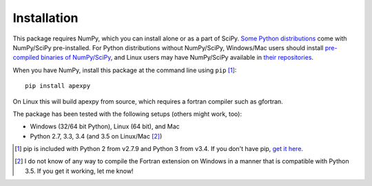 ============
Installation
============

This package requires NumPy, which you can install alone or as a part of SciPy. `Some Python distributions <http://www.scipy.org/install.html#scientific-python-distributions>`_ come with NumPy/SciPy pre-installed. For Python distributions without NumPy/SciPy, Windows/Mac users should install `pre-compiled binaries of NumPy/SciPy <http://www.scipy.org/scipylib/download.html#official-source-and-binary-releases>`_, and Linux users may have NumPy/SciPy available in `their repositories <http://www.scipy.org/scipylib/download.html#third-party-vendor-package-managers>`_.

When you have NumPy, install this package at the command line using ``pip`` [1]_::

    pip install apexpy

On Linux this will build apexpy from source, which requires a fortran compiler such as gfortran.

The package has been tested with the following setups (others might work, too):

* Windows (32/64 bit Python), Linux (64 bit), and Mac
* Python 2.7, 3.3, 3.4 (and 3.5 on Linux/Mac [2]_)

.. [1] pip is included with Python 2 from v2.7.9 and Python 3 from v3.4. If you don't have pip, `get it here <http://pip.readthedocs.org/en/stable/installing/>`_.
.. [2] I do not know of any way to compile the Fortran extension on Windows in a manner that is compatible with Python 3.5. If you get it working, let me know!

